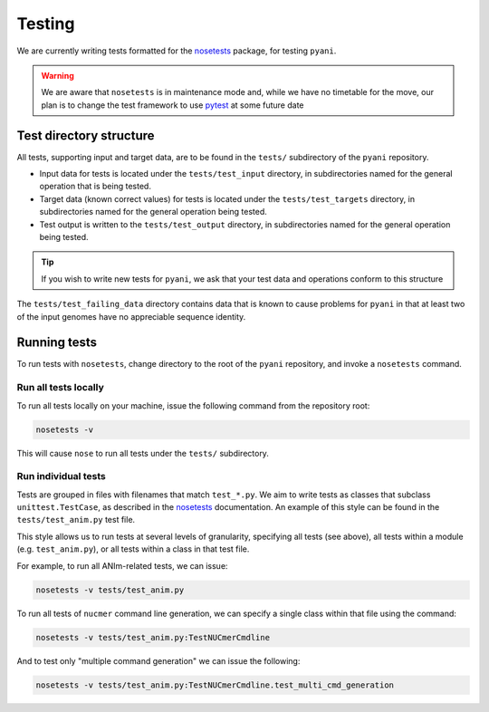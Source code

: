 .. _pyani-testing:

=======
Testing
=======

We are currently writing tests formatted for the `nosetests`_ package, for testing ``pyani``.

.. WARNING::
    We are aware that ``nosetests`` is in maintenance mode and, while we have no timetable for the move, our plan is to change the test framework to use `pytest`_ at some future date

------------------------
Test directory structure
------------------------

All tests, supporting input and target data, are to be found in the ``tests/`` subdirectory of the ``pyani`` repository.

- Input data for tests is located under the ``tests/test_input`` directory, in subdirectories named for the general operation that is being tested.
- Target data (known correct values) for tests is located under the ``tests/test_targets`` directory, in subdirectories named for the general operation being tested.
- Test output is written to the ``tests/test_output`` directory, in subdirectories named for the general operation being tested.

.. TIP::
    If you wish to write new tests for ``pyani``, we ask that your test data and operations conform to this structure

The ``tests/test_failing_data`` directory contains data that is known to cause problems for ``pyani`` in that at least two of the input genomes have no appreciable sequence identity.


-------------
Running tests
-------------

To run tests with ``nosetests``, change directory to the root of the ``pyani`` repository, and invoke a ``nosetests`` command.

^^^^^^^^^^^^^^^^^^^^^
Run all tests locally
^^^^^^^^^^^^^^^^^^^^^

To run all tests locally on your machine, issue the following command from the repository root:

.. code-block:: bash

    nosetests -v

This will cause ``nose`` to run all tests under the ``tests/`` subdirectory.


^^^^^^^^^^^^^^^^^^^^
Run individual tests
^^^^^^^^^^^^^^^^^^^^

Tests are grouped in files with filenames that match ``test_*.py``. We aim to write tests as classes that subclass ``unittest.TestCase``, as described in the `nosetests`_ documentation. An example of this style can be found in the ``tests/test_anim.py`` test file.

This style allows us to run tests at several levels of granularity, specifying all tests (see above), all tests within a module (e.g. ``test_anim.py``), or all tests within a class in that test file.

For example, to run all ANIm-related tests, we can issue:

.. code-block:: bash

    nosetests -v tests/test_anim.py


To run all tests of ``nucmer`` command line generation, we can specify a single class within that file using the command:

.. code-block:: bash

    nosetests -v tests/test_anim.py:TestNUCmerCmdline

And to test only "multiple command generation" we can issue the following:

.. code-block:: bash

    nosetests -v tests/test_anim.py:TestNUCmerCmdline.test_multi_cmd_generation



.. _nosetests: https://nose.readthedocs.io/en/latest/
.. _pytest: https://docs.pytest.org/en/latest/